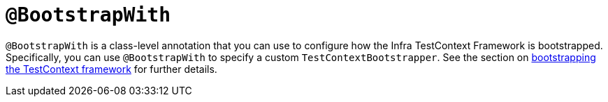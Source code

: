 [[spring-testing-annotation-bootstrapwith]]
= `@BootstrapWith`
:page-section-summary-toc: 1

`@BootstrapWith` is a class-level annotation that you can use to configure how the Infra
TestContext Framework is bootstrapped. Specifically, you can use `@BootstrapWith` to
specify a custom `TestContextBootstrapper`. See the section on
xref:testing/testcontext-framework/bootstrapping.adoc[bootstrapping the TestContext framework] for further details.

